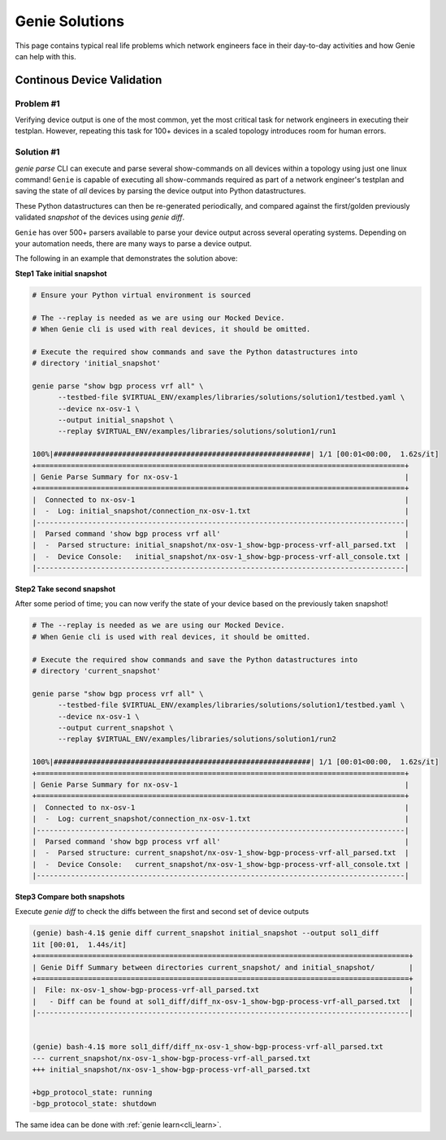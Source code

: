 .. _genie_solutions:

Genie Solutions
===============

This page contains typical real life problems which network engineers face in
their day-to-day activities and how Genie can help with this.

Continous Device Validation
---------------------------

Problem #1
^^^^^^^^^^

Verifying device output is one of the most common, yet the most critical task for
network engineers in executing their testplan. However, repeating this task for
100+ devices in a scaled topology introduces room for human errors.

Solution #1
^^^^^^^^^^^

`genie parse` CLI can execute and parse several show-commands on all devices within
a topology using just one linux command! ``Genie`` is capable of executing
all show-commands required as part of a network engineer's testplan and saving
the state of *all* devices by parsing the device output into Python datastructures.

These Python datastructures can then be re-generated periodically, and compared
against the first/golden previously validated `snapshot` of the devices using
`genie diff`.

``Genie`` has over 500+ parsers available to parse your device output across
several operating systems. Depending on your automation needs, there are many
ways to parse a device output.

The following in an example that demonstrates the solution above:

**Step1 Take initial snapshot**

.. code-block:: bash

    # Ensure your Python virtual environment is sourced

    # The --replay is needed as we are using our Mocked Device.
    # When Genie cli is used with real devices, it should be omitted.

    # Execute the required show commands and save the Python datastructures into
    # directory 'initial_snapshot'

    genie parse "show bgp process vrf all" \
          --testbed-file $VIRTUAL_ENV/examples/libraries/solutions/solution1/testbed.yaml \
          --device nx-osv-1 \
          --output initial_snapshot \
          --replay $VIRTUAL_ENV/examples/libraries/solutions/solution1/run1

    100%|############################################################| 1/1 [00:01<00:00,  1.62s/it]
    +======================================================================================+
    | Genie Parse Summary for nx-osv-1                                                     |
    +======================================================================================+
    |  Connected to nx-osv-1                                                               |
    |  -  Log: initial_snapshot/connection_nx-osv-1.txt                                    |
    |--------------------------------------------------------------------------------------|
    |  Parsed command 'show bgp process vrf all'                                           |
    |  -  Parsed structure: initial_snapshot/nx-osv-1_show-bgp-process-vrf-all_parsed.txt  |
    |  -  Device Console:   initial_snapshot/nx-osv-1_show-bgp-process-vrf-all_console.txt |
    |--------------------------------------------------------------------------------------|

**Step2 Take second snapshot**

After some period of time; you can now verify the state of your device based on
the previously taken snapshot!

.. code-block:: bash

    # The --replay is needed as we are using our Mocked Device.
    # When Genie cli is used with real devices, it should be omitted.

    # Execute the required show commands and save the Python datastructures into
    # directory 'current_snapshot'

    genie parse "show bgp process vrf all" \
    	  --testbed-file $VIRTUAL_ENV/examples/libraries/solutions/solution1/testbed.yaml \
    	  --device nx-osv-1 \
    	  --output current_snapshot \
          --replay $VIRTUAL_ENV/examples/libraries/solutions/solution1/run2

    100%|############################################################| 1/1 [00:01<00:00,  1.62s/it]
    +======================================================================================+
    | Genie Parse Summary for nx-osv-1                                                     |
    +======================================================================================+
    |  Connected to nx-osv-1                                                               |
    |  -  Log: current_snapshot/connection_nx-osv-1.txt                                    |
    |--------------------------------------------------------------------------------------|
    |  Parsed command 'show bgp process vrf all'                                           |
    |  -  Parsed structure: current_snapshot/nx-osv-1_show-bgp-process-vrf-all_parsed.txt  |
    |  -  Device Console:   current_snapshot/nx-osv-1_show-bgp-process-vrf-all_console.txt |
    |--------------------------------------------------------------------------------------|

**Step3 Compare both snapshots**

Execute `genie diff` to check the diffs between the first and second set of
device outputs

.. code-block:: bash

    (genie) bash-4.1$ genie diff current_snapshot initial_snapshot --output sol1_diff
    1it [00:01,  1.44s/it]
    +=======================================================================================+
    | Genie Diff Summary between directories current_snapshot/ and initial_snapshot/        |
    +=======================================================================================+
    |  File: nx-osv-1_show-bgp-process-vrf-all_parsed.txt                                   |
    |   - Diff can be found at sol1_diff/diff_nx-osv-1_show-bgp-process-vrf-all_parsed.txt  |
    |---------------------------------------------------------------------------------------|


    (genie) bash-4.1$ more sol1_diff/diff_nx-osv-1_show-bgp-process-vrf-all_parsed.txt
    --- current_snapshot/nx-osv-1_show-bgp-process-vrf-all_parsed.txt
    +++ initial_snapshot/nx-osv-1_show-bgp-process-vrf-all_parsed.txt
    
    +bgp_protocol_state: running
    -bgp_protocol_state: shutdown

The same idea can be done with :ref:`genie learn<cli_learn>`.
